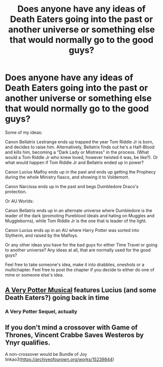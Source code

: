 #+TITLE: Does anyone have any ideas of Death Eaters going into the past or another universe or something else that would normally go to the good guys?

* Does anyone have any ideas of Death Eaters going into the past or another universe or something else that would normally go to the good guys?
:PROPERTIES:
:Author: SnarkyAndProud
:Score: 13
:DateUnix: 1584035239.0
:DateShort: 2020-Mar-12
:FlairText: Discussion
:END:
Some of my ideas:

Canon Bellatrix Lestrange ends up trapped the year Tom Riddle Jr is born, and decides to raise him. Alternatively, Bellatrix finds out he's a Half-Blood and kills him, becoming a "Dark Lady or Mistress" in the process. (What would a Tom Riddle Jr who knew loved, however twisted it was, be like?). Or what would happen if Tom Riddle Jr and Bellatrix ended up in power?

Canon Lucius Malfoy ends up in the past and ends up getting the Prophecy during the whole Ministry fiasco, and showing it to Voldemort.

Canon Narcissa ends up in the past and begs Dumbledore Draco's protection.

Or AU Worlds:

Canon Bellatrix ends up in an alternate universe where Dumbledore is the leader of the dark (promoting Pureblood ideals and hating on Muggles and Muggleborns), while Tom Riddle Jr is the one that is leader of the light.

Canon Lucius ends up in an AU where Harry Potter was sorted into Slytherin, and raised by the Malfoys.

Or any other ideas you have for the bad guys for either Time Travel or going to another universe? Any ideas at all, that are normally used for the good guys?

Feel free to take someone's idea, make it into drabbles, oneshots or a multichapter. Feel free to post the chapter if you decide to either do one of mine or someone else's idea.


** [[https://www.youtube.com/playlist?list=PLC76BE906C9D83A3A][A Very Potter Musical]] features Lucius (and some Death Eaters?) going back in time
:PROPERTIES:
:Author: Sharedo
:Score: 6
:DateUnix: 1584038509.0
:DateShort: 2020-Mar-12
:END:

*** A Very Potter Sequel, actually
:PROPERTIES:
:Author: Tsorovar
:Score: 2
:DateUnix: 1584091743.0
:DateShort: 2020-Mar-13
:END:


** If you don't mind a crossover with Game of Thrones, Vincent Crabbe Saves Westeros by Ynyr qualifies.

A non-crossover would be Bundle of Joy linkao3([[https://archiveofourown.org/works/15239844]])
:PROPERTIES:
:Author: Efficient_Assistant
:Score: 2
:DateUnix: 1584087781.0
:DateShort: 2020-Mar-13
:END:
